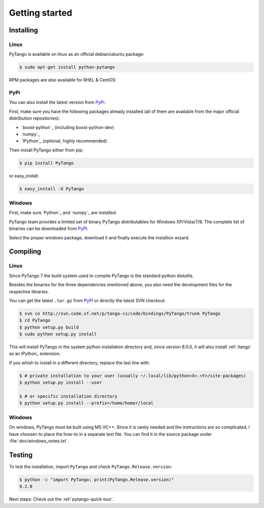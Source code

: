 .. highlight:: python
   :linenothreshold: 5

.. _getting-started:

Getting started
===============

Installing
----------

Linux
~~~~~

PyTango is available on linux as an official debian/ubuntu package:

.. sourcecode:: console

    $ sudo apt-get install python-pytango

RPM packages are also available for RHEL & CentOS:

.. hlist::
   :columns: 2

   * `RHEL 5/CentOS 5 32bits <ftp://ftp.maxlab.lu.se/pub/maxlab/packages/el5/i386/repoview/index.html>`_
   * `RHEL 5/CentOS 5 64bits <ftp://ftp.maxlab.lu.se/pub/maxlab/packages/el5/x86_64/repoview/index.html>`_
   * `RHEL 6/CentOS 6 32bits <ftp://ftp.maxlab.lu.se/pub/maxlab/packages/el6/i386/repoview/index.html>`_
   * `RHEL 6/CentOS 6 64bits <ftp://ftp.maxlab.lu.se/pub/maxlab/packages/el6/x86_64/repoview/index.html>`_

PyPi
~~~~

You can also install the latest version from `PyPi`_.

First, make sure you have the following packages already installed (all of them
are available from the major official distribution repositories):

* `boost-python`_ (including boost-python-dev)
* `numpy`_ 
* `IPython`_ (optional, highly recommended)

Then install PyTango either from pip:

.. sourcecode:: console

    $ pip install PyTango

or easy_install:

.. sourcecode:: console

    $ easy_install -U PyTango

Windows
~~~~~~~

First, make sure `Python`_ and `numpy`_ are installed.

PyTango team provides a limited set of binary PyTango distributables for
Windows XP/Vista/7/8. The complete list of binaries can be downloaded from
`PyPI`_.

Select the proper windows package, download it and finally execute the 
installion wizard.

Compiling
---------

Linux
~~~~~

Since PyTango 7 the build system used to compile PyTango is the standard python 
distutils.

Besides the binaries for the three dependencies mentioned above, you also need 
the development files for the respective libraries.

You can get the latest ``.tar.gz`` from `PyPI`_ or directly
the latest SVN checkout:

.. sourcecode:: console

    $ svn co http://svn.code.sf.net/p/tango-cs/code/bindings/PyTango/trunk PyTango
    $ cd PyTango
    $ python setup.py build
    $ sudo python setup.py install

This will install PyTango in the system python installation directory and, since
version 8.0.0, it will also install :ref:`itango` as an IPython_ extension.

If you whish to install in a different directory, replace the last line with:

.. sourcecode:: console
    
    $ # private installation to your user (usually ~/.local/lib/python<X>.<Y>/site-packages)
    $ python setup.py install --user

    $ # or specific installation directory
    $ python setup.py install --prefix=/home/homer/local

Windows
~~~~~~~

On windows, PyTango must be built using MS VC++.
Since it is rarely needed and the instructions are so complicated, I have
choosen to place the how-to in a separate text file. You can find it in the
source package under :file:`doc/windows_notes.txt`.

Testing
-------

To test the installation, import ``PyTango`` and check ``PyTango.Release.version``:

.. sourcecode:: console

    $ python -c "import PyTango; print(PyTango.Release.version)"
    9.2.0

Next steps: Check out the :ref:`pytango-quick-tour`.
